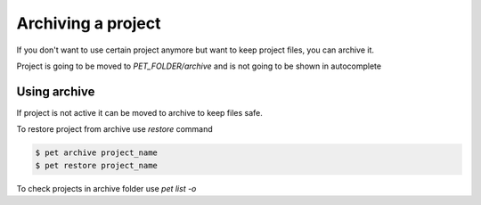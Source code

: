 ===================
Archiving a project
===================

If you don't want to use certain project anymore but want to keep
project files, you can archive it.

Project is going to be moved to `PET_FOLDER/archive` and is not
going to be shown in autocomplete

Using archive
=============

If project is not active it can be moved to archive to keep files safe.

To restore project from archive use *restore* command

.. code::

    $ pet archive project_name
    $ pet restore project_name

To check projects in archive folder use *pet list -o*
